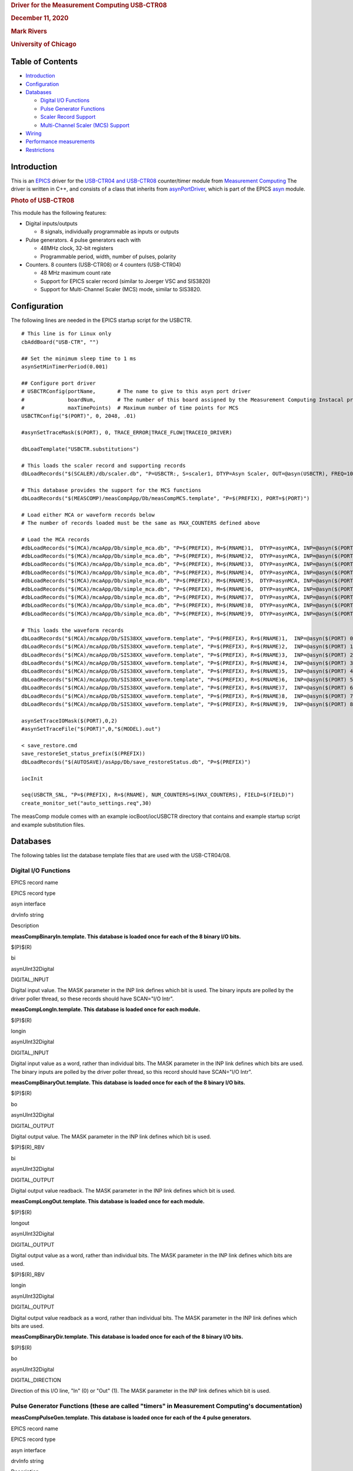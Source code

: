 .. container::

   .. rubric:: Driver for the Measurement Computing USB-CTR08
      :name: driver-for-the-measurement-computing-usb-ctr08

   .. rubric:: December 11, 2020
      :name: december-11-2020

   .. rubric:: Mark Rivers
      :name: mark-rivers

   .. rubric:: University of Chicago
      :name: university-of-chicago

Table of Contents
-----------------

-  `Introduction <#Introduction>`__
-  `Configuration <#Configuration>`__
-  `Databases <#Databases>`__

   -  `Digital I/O Functions <#DigitalIO>`__
   -  `Pulse Generator Functions <#PulseGen>`__
   -  `Scaler Record Support <#ScalerSupport>`__
   -  `Multi-Channel Scaler (MCS) Support <#MCSSupport>`__

-  `Wiring <#Wiring>`__
-  `Performance measurements <#Performance>`__
-  `Restrictions <#Restrictions>`__

.. _Introduction:

Introduction
------------

This is an `EPICS <http://www.aps.anl.gov/epics>`__ driver for the
`USB-CTR04 and
USB-CTR08 <http://www.mccdaq.com/usb-data-acquisition/USB-CTR08.aspx>`__
counter/timer module from `Measurement
Computing <http://www.mccdaq.com>`__ The driver is written in C++, and
consists of a class that inherits from
`asynPortDriver <http://www.aps.anl.gov/epics/modules/soft/asyn/R4-36/asynPortDriver.html>`__,
which is part of the EPICS
`asyn <http://www.aps.anl.gov/epics/modules/soft/asyn>`__ module.

.. container::

   .. rubric:: Photo of USB-CTR08
      :name: photo-of-usb-ctr08

   |USB-CTR08.jpg|

This module has the following features:

-  Digital inputs/outputs

   -  8 signals, individually programmable as inputs or outputs

-  Pulse generators. 4 pulse generators each with

   -  48MHz clock, 32-bit registers
   -  Programmable period, width, number of pulses, polarity

-  Counters. 8 counters (USB-CTR08) or 4 counters (USB-CTR04)

   -  48 MHz maximum count rate
   -  Support for EPICS scaler record (similar to Joerger VSC and
      SIS3820)
   -  Support for Multi-Channel Scaler (MCS) mode, similar to SIS3820.

.. _Configuration:

Configuration
-------------

The following lines are needed in the EPICS startup script for the
USBCTR.

::

   # This line is for Linux only
   cbAddBoard("USB-CTR", "")

   ## Set the minimum sleep time to 1 ms
   asynSetMinTimerPeriod(0.001)

   ## Configure port driver
   # USBCTRConfig(portName,       # The name to give to this asyn port driver
   #              boardNum,       # The number of this board assigned by the Measurement Computing Instacal program
   #              maxTimePoints)  # Maximum number of time points for MCS
   USBCTRConfig("$(PORT)", 0, 2048, .01)

   #asynSetTraceMask($(PORT), 0, TRACE_ERROR|TRACE_FLOW|TRACEIO_DRIVER)

   dbLoadTemplate("USBCTR.substitutions")

   # This loads the scaler record and supporting records
   dbLoadRecords("$(SCALER)/db/scaler.db", "P=USBCTR:, S=scaler1, DTYP=Asyn Scaler, OUT=@asyn(USBCTR), FREQ=10000000")

   # This database provides the support for the MCS functions
   dbLoadRecords("$(MEASCOMP)/measCompApp/Db/measCompMCS.template", "P=$(PREFIX), PORT=$(PORT)")

   # Load either MCA or waveform records below
   # The number of records loaded must be the same as MAX_COUNTERS defined above

   # Load the MCA records
   #dbLoadRecords("$(MCA)/mcaApp/Db/simple_mca.db", "P=$(PREFIX), M=$(RNAME)1,  DTYP=asynMCA, INP=@asyn($(PORT) 0),  PREC=3, CHANS=$(MAX_POINTS)")
   #dbLoadRecords("$(MCA)/mcaApp/Db/simple_mca.db", "P=$(PREFIX), M=$(RNAME)2,  DTYP=asynMCA, INP=@asyn($(PORT) 1),  PREC=3, CHANS=$(MAX_POINTS)")
   #dbLoadRecords("$(MCA)/mcaApp/Db/simple_mca.db", "P=$(PREFIX), M=$(RNAME)3,  DTYP=asynMCA, INP=@asyn($(PORT) 2),  PREC=3, CHANS=$(MAX_POINTS)")
   #dbLoadRecords("$(MCA)/mcaApp/Db/simple_mca.db", "P=$(PREFIX), M=$(RNAME)4,  DTYP=asynMCA, INP=@asyn($(PORT) 3),  PREC=3, CHANS=$(MAX_POINTS)")
   #dbLoadRecords("$(MCA)/mcaApp/Db/simple_mca.db", "P=$(PREFIX), M=$(RNAME)5,  DTYP=asynMCA, INP=@asyn($(PORT) 4),  PREC=3, CHANS=$(MAX_POINTS)")
   #dbLoadRecords("$(MCA)/mcaApp/Db/simple_mca.db", "P=$(PREFIX), M=$(RNAME)6,  DTYP=asynMCA, INP=@asyn($(PORT) 5),  PREC=3, CHANS=$(MAX_POINTS)")
   #dbLoadRecords("$(MCA)/mcaApp/Db/simple_mca.db", "P=$(PREFIX), M=$(RNAME)7,  DTYP=asynMCA, INP=@asyn($(PORT) 6),  PREC=3, CHANS=$(MAX_POINTS)")
   #dbLoadRecords("$(MCA)/mcaApp/Db/simple_mca.db", "P=$(PREFIX), M=$(RNAME)8,  DTYP=asynMCA, INP=@asyn($(PORT) 7),  PREC=3, CHANS=$(MAX_POINTS)")
   #dbLoadRecords("$(MCA)/mcaApp/Db/simple_mca.db", "P=$(PREFIX), M=$(RNAME)9,  DTYP=asynMCA, INP=@asyn($(PORT) 8),  PREC=3, CHANS=$(MAX_POINTS)")

   # This loads the waveform records
   dbLoadRecords("$(MCA)/mcaApp/Db/SIS38XX_waveform.template", "P=$(PREFIX), R=$(RNAME)1,  INP=@asyn($(PORT) 0),  CHANS=$(MAX_POINTS)")
   dbLoadRecords("$(MCA)/mcaApp/Db/SIS38XX_waveform.template", "P=$(PREFIX), R=$(RNAME)2,  INP=@asyn($(PORT) 1),  CHANS=$(MAX_POINTS)")
   dbLoadRecords("$(MCA)/mcaApp/Db/SIS38XX_waveform.template", "P=$(PREFIX), R=$(RNAME)3,  INP=@asyn($(PORT) 2),  CHANS=$(MAX_POINTS)")
   dbLoadRecords("$(MCA)/mcaApp/Db/SIS38XX_waveform.template", "P=$(PREFIX), R=$(RNAME)4,  INP=@asyn($(PORT) 3),  CHANS=$(MAX_POINTS)")
   dbLoadRecords("$(MCA)/mcaApp/Db/SIS38XX_waveform.template", "P=$(PREFIX), R=$(RNAME)5,  INP=@asyn($(PORT) 4),  CHANS=$(MAX_POINTS)")
   dbLoadRecords("$(MCA)/mcaApp/Db/SIS38XX_waveform.template", "P=$(PREFIX), R=$(RNAME)6,  INP=@asyn($(PORT) 5),  CHANS=$(MAX_POINTS)")
   dbLoadRecords("$(MCA)/mcaApp/Db/SIS38XX_waveform.template", "P=$(PREFIX), R=$(RNAME)7,  INP=@asyn($(PORT) 6),  CHANS=$(MAX_POINTS)")
   dbLoadRecords("$(MCA)/mcaApp/Db/SIS38XX_waveform.template", "P=$(PREFIX), R=$(RNAME)8,  INP=@asyn($(PORT) 7),  CHANS=$(MAX_POINTS)")
   dbLoadRecords("$(MCA)/mcaApp/Db/SIS38XX_waveform.template", "P=$(PREFIX), R=$(RNAME)9,  INP=@asyn($(PORT) 8),  CHANS=$(MAX_POINTS)")

   asynSetTraceIOMask($(PORT),0,2)
   #asynSetTraceFile("$(PORT)",0,"$(MODEL).out")

   < save_restore.cmd
   save_restoreSet_status_prefix($(PREFIX))
   dbLoadRecords("$(AUTOSAVE)/asApp/Db/save_restoreStatus.db", "P=$(PREFIX)")

   iocInit

   seq(USBCTR_SNL, "P=$(PREFIX), R=$(RNAME), NUM_COUNTERS=$(MAX_COUNTERS), FIELD=$(FIELD)")
   create_monitor_set("auto_settings.req",30)

The measComp module comes with an example iocBoot/iocUSBCTR directory
that contains and example startup script and example substitution files.

.. _Databases:

Databases
---------

The following tables list the database template files that are used with
the USB-CTR04/08.

.. _DigitalIO:

Digital I/O Functions
~~~~~~~~~~~~~~~~~~~~~

EPICS record name

EPICS record type

asyn interface

drvInfo string

Description

**measCompBinaryIn.template. This database is loaded once for each of
the 8 binary I/O bits.**

$(P)$(R)

bi

asynUInt32Digital

DIGITAL_INPUT

Digital input value. The MASK parameter in the INP link defines which
bit is used. The binary inputs are polled by the driver poller thread,
so these records should have SCAN="I/O Intr".

**measCompLongIn.template. This database is loaded once for each
module.**

$(P)$(R)

longin

asynUInt32Digital

DIGITAL_INPUT

Digital input value as a word, rather than individual bits. The MASK
parameter in the INP link defines which bits are used. The binary inputs
are polled by the driver poller thread, so this record should have
SCAN="I/O Intr".

**measCompBinaryOut.template. This database is loaded once for each of
the 8 binary I/O bits.**

$(P)$(R)

bo

asynUInt32Digital

DIGITAL_OUTPUT

Digital output value. The MASK parameter in the INP link defines which
bit is used.

$(P)$(R)_RBV

bi

asynUInt32Digital

DIGITAL_OUTPUT

Digital output value readback. The MASK parameter in the INP link
defines which bit is used.

**measCompLongOut.template. This database is loaded once for each
module.**

$(P)$(R)

longout

asynUInt32Digital

DIGITAL_OUTPUT

Digital output value as a word, rather than individual bits. The MASK
parameter in the INP link defines which bits are used.

$(P)$(R)_RBV

longin

asynUInt32Digital

DIGITAL_OUTPUT

Digital output value readback as a word, rather than individual bits.
The MASK parameter in the INP link defines which bits are used.

**measCompBinaryDir.template. This database is loaded once for each of
the 8 binary I/O bits.**

$(P)$(R)

bo

asynUInt32Digital

DIGITAL_DIRECTION

Direction of this I/O line, "In" (0) or "Out" (1). The MASK parameter in
the INP link defines which bit is used.

.. _PulseGen:

Pulse Generator Functions (these are called "timers" in Measurement Computing's documentation)
~~~~~~~~~~~~~~~~~~~~~~~~~~~~~~~~~~~~~~~~~~~~~~~~~~~~~~~~~~~~~~~~~~~~~~~~~~~~~~~~~~~~~~~~~~~~~~

**measCompPulseGen.template. This database is loaded once for each of
the 4 pulse generators.**

EPICS record name

EPICS record type

asyn interface

drvInfo string

Description

$(P)$(R)Run

bo

asynUInt32

PULSE_RUN

"Run" (1) starts the pulse generator, "Stop" (0) stops the pulse
generator. Note that ideally this record should go back to 0 when the
pulse generator is done, if it is outputting a finite number of pulses
(see Count record). But unfortunately the Measurement Computing library
does not have a way to query the status of the timer to see if it is
done, so this is not possible.

| $(P)$(R)Period
| $(P)$(R)Period_RBV

| ao
| ai

asynFloat64

PULSE_PERIOD

Pulse period, in seconds. The time between pulses can be defined either
with the Period or with the Frequency; whenever one record is changed
the other is updated with the new calculated value. The minimum value is
20.83 ns (48 MHz) and the maximum value is 45.4 seconds. Period_RBV is
the actual (readback) value which may differ from the requested value
because the 96 MHz system clock constrains the period to be an integer
multiple of 10.4166 ns.

| $(P)$(R)Frequency
| $(P)$(R)Frequency_RBV

| ao
| calc

N.A.

N.A.

Pulse frequency, in seconds. The Frequency calculates a new value of the
Period, and sends the period value to the driver. The Frequency_RBV is
calculated from the Period_RBV value.

| $(P)$(R)Width
| $(P)$(R)Width_RBV

| ao
| ai

asynFloat64

PULSE_WIDTH

Pulse width, in seconds. The allowed range is 10.42 ns to (Period-10.42
ns). Width_RBV is the actual (readback) value which may differ from the
requested value because the 96 MHz system clock constrains the width to
be an integer multiple of 10.4166 ns.

| $(P)$(R)Delay
| $(P)$(R)Delay_RBV

| ao
| ai

asynFloat64

PULSE_DELAY

Initial pulse delay in seconds after Run is set to 1. Delay_RBV is the
actual (readback) value which may differ from the requested value
because the 96 MHz system clock constrains the width to be an integer
multiple of 10.4166 ns.

$(P)$(R)Count

longout

asynInt32

PULSE_COUNT

Number of pulses to output. If the Count is 0 then the pulse generator
runs continuously until Run is set to 0.

$(P)$(R)IdleState

bo

asynInt32

PULSE_IDLE_STATE

The idle state of the pulse output line, "Low" (0) or "High" (1). This
determines the polarity of the pulse, i.e. positive going or negative
going.

.. _ScalerSupport:

Scaler Record Support
~~~~~~~~~~~~~~~~~~~~~

The USBCTR driver supports the EPICS scaler record via the
devScalerAsyn.c device support originally from the
`synApps <http://www.aps.anl.gov/bcda/synApps>`__
`std <http://www.aps.anl.gov/bcda/synApps/std/std.html>`__ module but
which has been moved into the
`scaler <https://github.com/epics-modules/scaler>`__ module. It supports
up to 8 channels. The following wiring connections must be made in order
for counters 1-8 to be stopped by counter 0, as is normally desired.

-  Counter 0 Output must be connected to the Gate input on Counters 1-7.

The .PR1 preset is performed in hardware via the Counter 0 Output and
Counters 1-7 gates. Counters 1-7 can also be set as preset counters, and
the scaler record will stop counting when any of these preset values
(.PR2-.PR8) are exceeded. However, unlike the .PR1 preset, these presets
are done in software in the driver polling routine. The device sends
readings at 100 Hz, and whenever a preset is exceeded counting is
stopped. Each of the counters will have counted for exactly the same
amount of time, but the actual count time could be up to 0.01 seconds
longer than the time when the preset was reached.

Counter 0 is normally used as the preset counter, and is connected to a
fixed frequency source. Any of the on-board pulse generators can be used
to provide this frequency source, for example. It is important to set
the scaler record .FREQ field to be the value of the Frequency_RBV of
the pulse generator (the actual frequency) and not the Frequency field
(the requested frequency) since these can differ, particularly at
frequencies >1 MHz.

.. _MCSSupport:

Multi-Channel Scaler (MCS) Support
~~~~~~~~~~~~~~~~~~~~~~~~~~~~~~~~~~

The USBCTR driver provides multi-channel scaler support very similar to
the SIS3820 driver in the synApps mca module. The support has the
following properties:

-  The number of counters being used in MCS mode can be selected with
   the FirstCounter and LastCounter records. Each can range from 0 to 7;
   LastCounter must be greater than or equal to FirstCounter. The number
   of active counters can thus range from 1 to 8.
-  The minimum dwell time, either with internal or external channel
   advance, is 250 ns times the number of active counters. For example
   if only 2 counters are being used, the clock input on Counter 0 and a
   signal on Counter 1, then the minimum dwell time is 500 ns. If all 8
   counters are being used then the minimum dwell time is 2
   microseconds.
-  Either MCS or waveform records can be used to hold the time series
   data.
-  There is no limitation on the length of the waveform or mca records,
   only the size of system RAM.
-  An external channel advance signal can be used directly by connecting
   it to the External Clock Input (CLKI)on the USB-CTR module. The
   minimum dwell time (period) of this signal is described above.
-  An external channel advance can be "prescaled" (frequency divided by
   N) by connecting it to a counter input. This counter is assigned to
   the PrescaleCounter record. The Counter Output of the PrescaleCounter
   must be connected to the External Clock Input on the USB-CTR module.
   I have asked Measurment Computing to consider adding a prescale
   register for the CLKI signal in a future firmware version, but I
   don't know if this will be done.
-  To achieve the shortest dwell times the counter must be read in
   16-bit mode rather than 32-bit mode. This is handled automatically by
   the driver. If the dwell time is less than 100 microseconds the
   counters are read in 16-bit mode, while for longer dwell times they
   are read in 32-bit mode. There is no possible loss of data when
   reading in 16-bit mode because at the maximum count rate of 48 MHz
   only 4800 counts can occur in 100 microseconds, which is much less
   than the 16-bit limit. NOTE: When using external channel advance the
   Dwell record should be set to the approximate time between external
   pulses. This will cause the correct 32-bit/16-bit switch to occur so
   that the minimum dwell time can be reached and so the counters don't
   overflow 16-bits for longer dwell times.

**measCompMCS.template. This database is loaded once per module.**

EPICS record name

EPICS record type

asyn interface

drvInfo string

Description

$(P)$(R)SNL_Connected

bi

N.A.

N.A.

This record is 1 ("Connected") if all PVs have connected in the
USBCTR_SNL State Notation Language program.

$(P)$(R)EraseAll

bo

asynInt32

MCA_ERASE

Erases the MCS data, setting the arrays and the elapsed times to 0.

$(P)$(R)EraseStart

bo

asynInt32

MCA_ERASE

Erases the MCS data and then starts MCS acquisition by forward linking
to StartAll.

$(P)$(R)StartAll

bo

asynInt32

MCA_START_ACQUIRE

Starts MCS acquisition.

$(P)$(R)Acquiring

busy

N.A.

N.A.

Busy record is 1 ("Acquiring") when MCS is acquiring and 0 ("Done") when
done..

$(P)$(R)StopAll

bo

asynInt32

MCA_STOP_ACQUIRE

Stops MCS acquisition.

$(P)$(R)PresetReal

ao

asynFloat64

MCA_PRESET_REAL

Preset real time. If non-zero acquisition will stop after this time.

$(P)$(R)ElapsedReal

ai

asynFloat64

MCA_ELAPSED_REAL

Elapsed real time.

$(P)$(R)ReadAll

bo

N.A

N.A.

Forces a read of all of the array data. This is done by the SNL program.

$(P)$(R)NuseAll

longout

asynInt32

MCA_NUM_CHANNELS

The number of time points to acquire.

$(P)$(R)CurrentChannel

longin

asynInt32

MCS_CURRENT_POINT

The current time point in the acquisition.

$(P)$(R)Dwell

ao

asynFloat64

MCA_DWELL_TIME

The dwell time per time point in internal channel advance mode.

$(P)$(R)ChannelAdvance

bo

asynInt32

MCA_CH_ADV_SOURCE

The channel advance source. 0="Internal" uses DWELL record, 1="External"
uses External Clock Input on USB-CTR module.

$(P)$(R)Prescale

bo

asynInt32

MCA_PRESCALE

The prescale factor for the external channel advance source. To use
Prescale the external clock must be input to the counter channel
selected by PrescaleCounter, and the output of the PrescaleCounter
counter channel must be connected to the External Clock Input. Note that
due to hardware limitations Prescale must be > 1. For no prescaling the
external channel advance source must be connected directly to the
External Clock Input.

$(P)$(R))MCSCounterNEnable (N=1-8)

bo

asynInt32

N.A.

Enable counter N in MCS mode. Choices are "No" (0) and "Yes" (1).

$(P)$(R))MCSDIOEnable

bo

asynInt32

N.A.

Enable collecting digital I/O word in MCS mode. Choices are "No" (0) and
"Yes" (1).

$(P)$(R)PrescaleCounter

mbbo

asynInt32

MCS_PRESCALE_COUNTER

The counter channel to use for prescaling the external channel advance
in MCS mode. 0="CNTR0" ... 7="CNTR7".

$(P)$(R)Point0Action

mbbo

asynInt32

MCS_POINT0_ACTION

Controls how the first time point in the MCS scan is handled. The
USB-CTR always reads the current scaler counts as soon as MCS
acquisition begins, rather than after the first channel advance occurs.
This record selects one of the following 3 modes:

-  "Clear" (0) In this mode the scalers are cleared to 0 before they are
   read. This means that the counts in first time point for each counter
   will be 0.
-  "No clear" (1) In this mode the scalers are not cleared before they
   are read. This means that there will normally be a large number of
   counts in the first time point, since the counters will have been
   counting since they were last cleared.
-  "Skip" (2) In this mode the first time point will be skipped, i.e.
   not read into the mca or waveform records. The first time point will
   thus contain the counts after MCS acquisition was started until the
   first channel advance signal is received, either internal or
   external. This is probably the mode that will be most useful.
   However, it does require N+1 channel advance signals rather than N.
   This is handled by the driver for internal channel advance. But for
   external channel advance the user must ensure that N+1 pulses are
   sent. For example if NUseAll=2000 then 2001 pulses must be sent
   before acquisition will stop.

$(P)$(R)TrigMode

mbbo

asynInt32

TRIGGER_MODE

Controls trigger of the MCS scan. Choices are:

-  "Rising edge" (0)
-  "Falling edge" (1)
-  "High level" (2)
-  "Low level" (3)

The trigger can be used to trigger MCS acquisition from an external
trigger signal. The MCS must be first started with the StartAll record.
Acquisition will start when the specfied trigger condition is met. The
MCS acquisition is always done in triggered mode. If triggered
acquisition is not desired then simply do not connect any signal to the
Trigger Input and set Mode="Low". This will cause the trigger condition
to always be satisfied.

$(P)$(R)MaxChannels

longin

asynInt32

MCS_MAX_POINTS

The maximum number of points in MCS arrays. This is determined by the
value of the MAX_POINTS macro parameter when loading the MCA or waveform
records.

$(P)$(R)Model

mbbi

asynInt32

MODEL

The model number of the counter module. 0="USB-CRT08", 1="USB-CTR04".

medm screens
~~~~~~~~~~~~

The following is the main medm screen for controlling the USB-CTR04/08.

.. container::

   .. rubric:: USBCTR.adl
      :name: usbctr.adl

   |USBCTR.png|

The following is the medm screen for the EPICS scaler record using the
USB-CTR04/08.

.. container::

   .. rubric:: scaler_full.adl
      :name: scaler_full.adl

   |USBCTR_scaler.png|

The following is the medm screen for controlling the MCS mode of the
USB-CTR04/08.

.. container::

   .. rubric:: USBCTR_MCS.adl
      :name: usbctr_mcs.adl

   |USBCTR_MCS.png|

.. container::

   .. rubric:: USBCTR_MCS_8_plots.adl
      :name: usbctr_mcs_8_plots.adl

   |USBCTR_MCS_plots.png|

.. _Wiring:

Wiring to BCDA BC-020 LEMO Breakout Panels
------------------------------------------

The following photos show the BCDA BC-020 LEMO breakout panels wired to
the USB-CTR08. A BC-020 with a BC-087 daughter card (left) is used for
the 8 counter signals, and a BC-020 with wire-wrapping (right) is used
for digital I/O, timer output, clock I/O, etc. .

.. container::

   .. rubric:: BC-020 LEMO breakout panels with USBCTR-08
      :name: bc-020-lemo-breakout-panels-with-usbctr-08

   |USBCTR_BC020.jpg| |USBCTR_Top.jpg|

.. _USB-CTR08_wiring:

USB-CTR08 Wiring to Two BCDA BC-020 LEMO Breakout Panels
~~~~~~~~~~~~~~~~~~~~~~~~~~~~~~~~~~~~~~~~~~~~~~~~~~~~~~~~

::

         Digital I/O and other signals using wire-wrap connections

   50-pin ribbon      USB-1608GX      BC-020       EPICS Function
   connector pin    screw terminal   connector
    1                DIO0               J1         Digital I/O bit 0
    2                 GND               J1 shell   Ground
    3                DIO1               J2         Digital I/O bit 1
    4                 GND               J2 shell   Ground
    5                DIO2               J3         Digital I/O bit 2
    6                 GND               J3 shell   Ground
    7                DIO3               J4         Digital I/O bit 3
    8                 GND               J4 shell   Ground
    9                DIO4               J5         Digital I/O bit 4
   10                 GND               J5 shell   Ground
   11                DIO5               J6         Digital I/O bit 5
   12                 GND               J6 shell   Ground
   13                DIO6               J7         Digital I/O bit 6
   14                 GND               J7 shell   Ground
   15                DIO7               J8         Digital I/O bit 7
   16                 GND               J8 shell   Ground
   17                TMR0               J9         Pulse generator 0 output
   18                 GND               J9 shell   Ground
   19                TMR1              J10         Pulse generator 1 output
   20                 GND              J10 shell   Ground
   21                TMR2              J11         Pulse generator 2 output
   22                 GND              J11 shell   Ground
   23                TMR3              J12         Pulse generator 3 output
   24                 GND              J12 shell   Ground
   25                TRIG              J13         Trigger input for MCS
   26                 GND              J13 shell   Ground
   27                CLKI              J14         External channel advance input
   28                 GND              J14 shell   Ground
   29                CLK0              J15         Clock output
   30                 GND              J15 shell   Ground
   31                 +VO              J16         +5 volt output
   32                 GND              J16 shell   Ground

    
            Counter I/O using wire-wrap connections

   50-pin ribbon      USB-CTR08      BC-020   EPICS Function
   connector pin    screw terminal   connector
    1                C0IN               J1         Scaler 1 input
    2                 GND               J1 shell   Ground
    3                C0GT               J2         Scaler 1 gate input
    4                 GND               J2 shell   Ground
    5                 C0O               J3         Scaler 1 output
    6                 GND               J3 shell   Ground
    7                C1IN               J4         Scaler 2 input
    8                 GND               J4 shell   Ground
    9                C1GT               J5         Scaler 2 gate input
   10                 GND               J5 shell   Ground
   11                 C1O               J6         Scaler 2 output
   12                 GND               J6 shell   Ground
   13                C2IN               J7         Scaler 3 input
   14                 GND               J7 shell   Ground
   15                C2GT               J8         Scaler 3 gate input
   16                 GND               J8 shell   Ground
   17                 C2O               J9         Scaler 3 output
   18                 GND               J9 shell   Ground
   19                C3IN              J10         Scaler 4 input
   20                 GND              J10 shell   Ground
   21                C3GT              J11         Scaler 4 gate input
   22                 GND              J11 shell   Ground
   23                 C4O              J12         Scaler 4 output
   24                 GND              J12 shell   Ground
   25                C4IN              J13         Scaler 5 input
   26                 GND              J14 shell   Ground
   27                C4GT              J14         Scaler 5 gate input
   28                 GND              J14 shell   Ground
   29                 C4O              J15         Scaler 5 output
   30                 GND              J15 shell   Ground
   31                C5IN              J16         Scaler 6 input
   32                 GND              J16 shell   Ground
   33                C5GT              J17         Scaler 6 gate input
   34                 GND              J17 shell   Ground
   35                 C5O              J18         Scaler 6 output
   36                 GND              J18 shell   Ground
   37                C6IN              J19         Scaler 7 input
   38                 GND              J19 shell   Ground
   39                C6GT              J20     Scaler 7 gate input
   40                 GND              J20 shell   Ground
   41                 C6O              J21         Scaler 7 output
   42                 GND              J21 shell   Ground
   43                C7IN              J22         Scaler 8 input
   44                 GND              J22 shell   Ground
   45                C7GT              J23         Scaler 8 gate input
   46                 GND              J23 shell   Ground
   47                 C7O              J24         Scaler 8 output
   48                 GND              J24 shell   Ground

   In addition to these connections counter 0 output (C0O) was connected to the gate
   inputs of counters 1-7 (C1GT - C7GT) at the module screw terminals.
   This is cheaper and simpler than using LEMO tees and short cables on the BC-020 module.

.. _Performance:

Performance measurements
------------------------

The binary input bits are polled at 100 Hz, and the input records have
SCAN=I/O Intr. There is thus a worse-case latency of 0.01 seconds in
detecting a transition on these bits.

If the scaler record is run under the following conditions:

-  Counter 0 Output connected to the Gate Input of Counters 1-7
-  Pulse generator 0 frequency=32 MHz, connected to Counter 0 input
-  Pulse generator 1 frequency=32 MHz, connected to Counter 1 input
-  Pulse generator 2 frequency=32 MHz, connected to Counter 2 input
-  Pulse generator 3 frequency=32 MHz, connected to Counter 3 input
-  Scaler record .FREQ field = 3.2e7
-  Scaler record preset time = 1.0 second
-  Only scaler channel 1 is preset (.G1=Y, .G2-.G8=N)

After each count cycle .S1=32000000 counts exactly, .S2-.S4=32000000 +=
1 count. There is thus no cross-talk with all channels running at 32
MHz, and the gate signals are working as designed.

If Pulse Generator 2 is changed to 3.2 MHz, .PR2 is set to 1600000, and
.G2 is set to Y, then the scaler is stopped by channel 2 in the software
polling routine. In this case it counts for exactly 0.50 seconds.
However, if .PR2 is increased to 1600001 then it counts for 0.51
seconds. This corresponds to the worst case error due to the 100 Hz rate
at which the scaler values are read. Note that all counters are active
for exactly 0.51 seconds, so the counts all accurately reflect this
count time. The count time is just slightly longer than requested due to
the finite polling interval.

In MCS mode the measured minimum dwell time in both internal and
external channel advance mode agrees with the datasheet, i.e. 250 ns \*
number of active counters. I was not able to measure any dead time
between time bins in MCS mode. When sending exactly 8000000 pulses at 8
MHz to channel 0 with a 1 ms internal dwell time the total number of
counts in the MCA record was 8000000. This means that no pulses were
lost during the 1000 channel advances that happened during this time.

.. _Restrictions:

Restrictions
------------

-  The EPICS driver only uses the Totalize mode of the counters. With
   the scaler record it does a one-shot totalize, while in the MCS mode
   it totalizes into time-bins. The USB-CTR08 is also capable of running
   in 3 other modes.

   #. In Period mode it measures the time between the rising or falling
      edges of successive input pulses.
   #. In Pulse Width measurement mode it measures the time between the
      rising and falling edges of a each pulse.
   #. In Timing Mode it measures the time between an event on the
      counter input and another event on the counter gate.

   None of these modes are currently supported by the EPICS driver, but
   they could be added in a future release.
-  In Totalize mode each counter has many options in how it works: count
   up/down, gate clears counter, gate controls counter direction, preset
   counts where the output signal goes high/low, polarity of the output,
   etc. These options are not currently exposed in the EPICS driver.
-  The EPICS driver only works in 32-bit counter depth mode. The
   USB-CTR08 can count with a 64-bit counter depth. asyn does not
   currently have support for 64-bit integer data types, so this cannot
   be supported.
-  To work with the scaler record the counter 0 output must be wired to
   the gate inputs of counters 1-7 as discussed above.

--------------

| Suggestions and Comments to:
| `Mark Rivers <mailto:rivers@cars.uchicago.edu>`__ :
  (rivers@cars.uchicago.edu)

.. |USB-CTR08.jpg| image:: USB-CTR08.jpg
.. |USBCTR.png| image:: USBCTR.png
.. |USBCTR_scaler.png| image:: USBCTR_scaler.png
.. |USBCTR_MCS.png| image:: USBCTR_MCS.png
.. |USBCTR_MCS_plots.png| image:: USBCTR_MCS_plots.png
.. |USBCTR_BC020.jpg| image:: USBCTR_BC020.jpg
.. |USBCTR_Top.jpg| image:: USBCTR_Top.jpg
